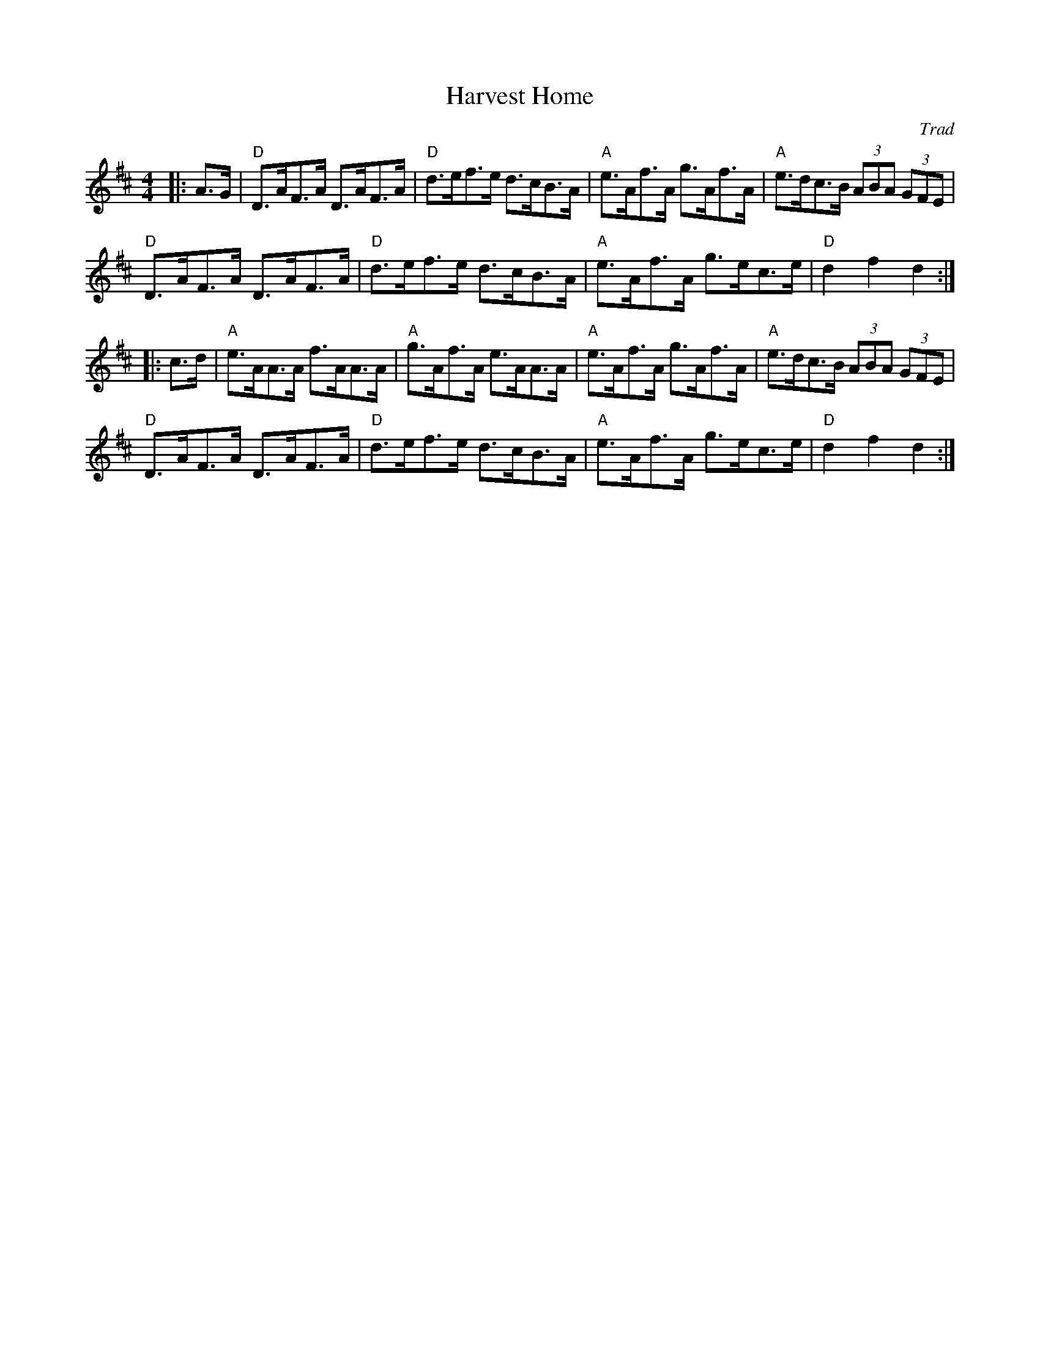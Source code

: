 X: 1
T: Harvest Home
C: Trad
R: Hornpipe (Swung)
M: 4/4
L: 1/8
K: D
Z: ABC transcription by Verge Roller
r: 32
|: A>G | "D" D>AF>A D>AF>A | "D" d>ef>e d>cB>A | "A" e>Af>A g>Af>A | "A" e>dc>B (3ABA (3GFE |
"D" D>AF>A D>AF>A | "D" d>ef>e d>cB>A | "A" e>Af>A g>ec>e | "D" d2 f2 d2 :|
|: c>d | "A" e>AA>A f>AA>A | "A" g>Af>A e>AA>A | "A" e>Af>A g>Af>A | "A" e>dc>B (3ABA (3GFE |
"D" D>AF>A D>AF>A | "D" d>ef>e d>cB>A | "A" e>Af>A g>ec>e | "D" d2 f2 d2 :|
